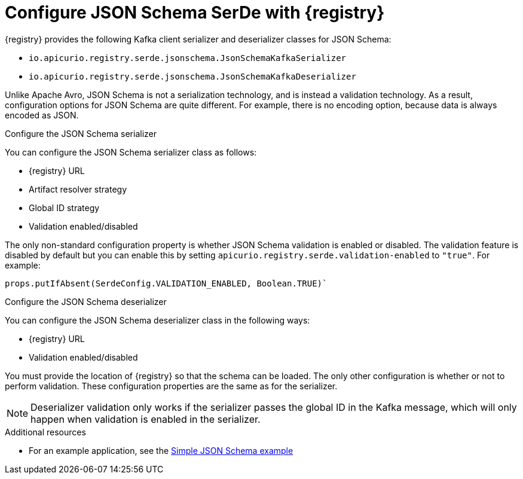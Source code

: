 // Module included in the following assemblies:
//  assembly-using-kafka-client-serdes

[id='registry-serdes-types-json-{context}']
= Configure JSON Schema SerDe with {registry}

[role="_abstract"]
{registry} provides the following Kafka client serializer and deserializer classes for JSON Schema:

* `io.apicurio.registry.serde.jsonschema.JsonSchemaKafkaSerializer`
* `io.apicurio.registry.serde.jsonschema.JsonSchemaKafkaDeserializer`

Unlike Apache Avro, JSON Schema is not a serialization technology, and is instead a validation technology. As a result, configuration options for JSON Schema are quite different. For example, there is no encoding option, because data is always encoded as JSON.

.Configure the JSON Schema serializer

You can configure the JSON Schema serializer class as follows:

* {registry} URL
* Artifact resolver strategy 
* Global ID strategy 
* Validation enabled/disabled

The only non-standard configuration property is whether JSON Schema validation is enabled or
disabled.  The validation feature is disabled by default but you can enable this by setting
`apicurio.registry.serde.validation-enabled` to `"true"`. For example:
----
props.putIfAbsent(SerdeConfig.VALIDATION_ENABLED, Boolean.TRUE)`
----

.Configure the JSON Schema deserializer

You can configure the JSON Schema deserializer class in the following ways:

* {registry} URL
* Validation enabled/disabled

You must provide the location of {registry} so that the schema can be loaded. The only other configuration is whether or not to perform validation. These configuration properties are the same as for the serializer.

NOTE: Deserializer validation only works if the serializer passes the global ID in the Kafka message, which will only happen when validation is enabled in the serializer.

[role="_additional-resources"]
.Additional resources
* For an example application, see the link:https://github.com/Apicurio/apicurio-registry-examples[Simple JSON Schema example]    
